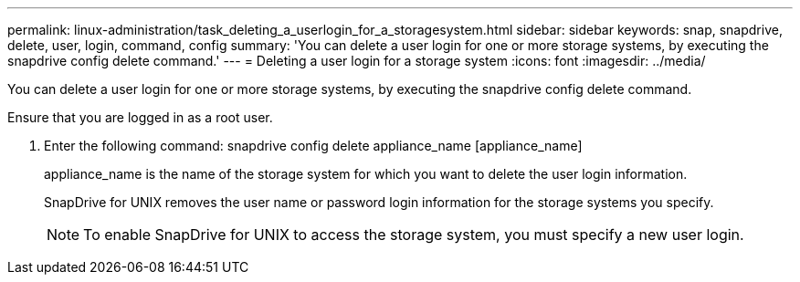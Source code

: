 ---
permalink: linux-administration/task_deleting_a_userlogin_for_a_storagesystem.html
sidebar: sidebar
keywords: snap, snapdrive, delete, user, login, command, config
summary: 'You can delete a user login for one or more storage systems, by executing the snapdrive config delete command.'
---
= Deleting a user login for a storage system
:icons: font
:imagesdir: ../media/

[.lead]
You can delete a user login for one or more storage systems, by executing the snapdrive config delete command.

Ensure that you are logged in as a root user.

. Enter the following command: snapdrive config delete appliance_name [appliance_name]
+
appliance_name is the name of the storage system for which you want to delete the user login information.
+
SnapDrive for UNIX removes the user name or password login information for the storage systems you specify.
+
NOTE: To enable SnapDrive for UNIX to access the storage system, you must specify a new user login.
